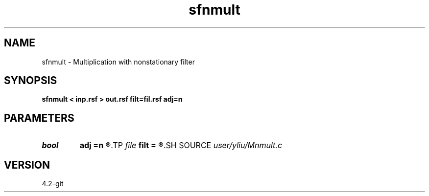 .TH sfnmult 1  "APRIL 2023" Madagascar "Madagascar Manuals"
.SH NAME
sfnmult \- Multiplication with nonstationary filter 
.SH SYNOPSIS
.B sfnmult < inp.rsf > out.rsf filt=fil.rsf adj=n
.SH PARAMETERS
.PD 0
.TP
.I bool   
.B adj
.B =n
.R  [y/n]	adjoint flag
.TP
.I file   
.B filt
.B =
.R  	auxiliary input file name
.SH SOURCE
.I user/yliu/Mnmult.c
.SH VERSION
4.2-git
